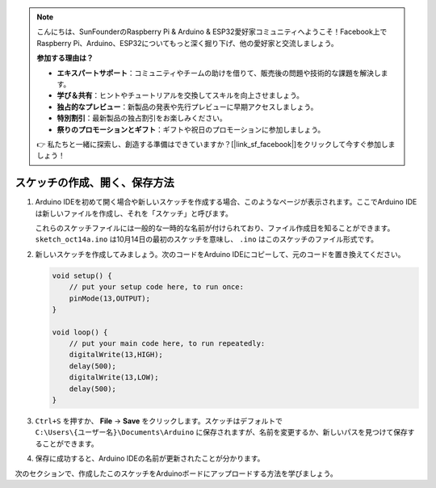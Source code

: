 .. note::

    こんにちは、SunFounderのRaspberry Pi & Arduino & ESP32愛好家コミュニティへようこそ！Facebook上でRaspberry Pi、Arduino、ESP32についてもっと深く掘り下げ、他の愛好家と交流しましょう。

    **参加する理由は？**

    - **エキスパートサポート**：コミュニティやチームの助けを借りて、販売後の問題や技術的な課題を解決します。
    - **学び＆共有**：ヒントやチュートリアルを交換してスキルを向上させましょう。
    - **独占的なプレビュー**：新製品の発表や先行プレビューに早期アクセスしましょう。
    - **特別割引**：最新製品の独占割引をお楽しみください。
    - **祭りのプロモーションとギフト**：ギフトや祝日のプロモーションに参加しましょう。

    👉 私たちと一緒に探索し、創造する準備はできていますか？[|link_sf_facebook|]をクリックして今すぐ参加しましょう！

スケッチの作成、開く、保存方法
=======================================

1. Arduino IDEを初めて開く場合や新しいスケッチを作成する場合、このようなページが表示されます。ここでArduino IDEは新しいファイルを作成し、それを「スケッチ」と呼びます。

   .. image:: img/sp221014_173458.png

   これらのスケッチファイルには一般的な一時的な名前が付けられており、ファイル作成日を知ることができます。 ``sketch_oct14a.ino`` は10月14日の最初のスケッチを意味し、 ``.ino`` はこのスケッチのファイル形式です。

2. 新しいスケッチを作成してみましょう。次のコードをArduino IDEにコピーして、元のコードを置き換えてください。

   .. image:: img/create1.png

   .. code-block:: Arduino

       void setup() {
           // put your setup code here, to run once:
           pinMode(13,OUTPUT); 
       }

       void loop() {
           // put your main code here, to run repeatedly:
           digitalWrite(13,HIGH);
           delay(500);
           digitalWrite(13,LOW);
           delay(500);
       }

3. ``Ctrl+S`` を押すか、 **File** -> **Save** をクリックします。スケッチはデフォルトで ``C:\Users\{ユーザー名}\Documents\Arduino`` に保存されますが、名前を変更するか、新しいパスを見つけて保存することができます。

   .. image:: img/create2.png

4. 保存に成功すると、Arduino IDEの名前が更新されたことが分かります。

   .. image:: img/create3.png

次のセクションで、作成したこのスケッチをArduinoボードにアップロードする方法を学びましょう。
